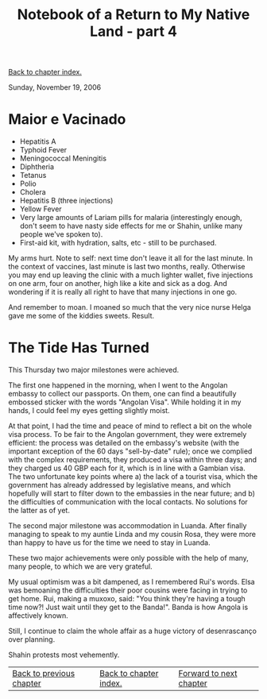#+title: Notebook of a Return to My Native Land - part 4
#+author: Marco Craveiro
#+options: num:nil author:nil toc:nil
#+bind: org-html-validation-link nil
#+HTML_HEAD: <link rel="stylesheet" href="../css/tufte.css" type="text/css" />

[[file:index.org][Back to chapter index.]]

Sunday, November 19, 2006

* Maior e Vacinado

- Hepatitis A
- Typhoid Fever
- Meningococcal Meningitis
- Diphtheria
- Tetanus
- Polio
- Cholera
- Hepatitis B (three injections)
- Yellow Fever
- Very large amounts of Lariam pills for malaria (interestingly
  enough, don't seem to have nasty side effects for me or Shahin,
  unlike many people we've spoken to).
- First-aid kit, with hydration, salts, etc - still to be purchased.

My arms hurt. Note to self: next time don't leave it all for the last
minute. In the context of vaccines, last minute is last two months,
really. Otherwise you may end up leaving the clinic with a much
lighter wallet, five injections on one arm, four on another, high like
a kite and sick as a dog. And wondering if it is really all right to
have that many injections in one go.

And remember to moan. I moaned so much that the very nice nurse Helga
gave me some of the kiddies sweets. Result.

* The Tide Has Turned

This Thursday two major milestones were achieved.

The first one happened in the morning, when I went to the Angolan
embassy to collect our passports. On them, one can find a beautifully
embossed sticker with the words "Angolan Visa". While holding it in my
hands, I could feel my eyes getting slightly moist.

At that point, I had the time and peace of mind to reflect a bit on
the whole visa process. To be fair to the Angolan government, they
were extremely efficient: the process was detailed on the embassy's
website (with the important exception of the 60 days "sell-by-date"
rule); once we complied with the complex requirements, they produced a
visa within three days; and they charged us 40 GBP each for it, which
is in line with a Gambian visa. The two unfortunate key points where a)
the lack of a tourist visa, which the government has already
addressed by legislative means, and which hopefully will start to
filter down to the embassies in the near future; and b) the
difficulties of communication with the local contacts. No solutions
for the latter as of yet.

The second major milestone was accommodation in Luanda. After finally
managing to speak to my auntie Linda and my cousin Rosa, they were
more than happy to have us for the time we need to stay in Luanda.

These two major achievements were only possible with the help of many,
many people, to which we are very grateful.

My usual optimism was a bit dampened, as I remembered Rui's
words. Elsa was bemoaning the difficulties their poor cousins were
facing in trying to get home. Rui, making a muxoxo, said: "You think
they're having a tough time now?! Just wait until they get to the
Banda!". Banda is how Angola is affectively known.

Still, I continue to claim the whole affair as a huge victory of
desenrascanço over planning.

Shahin protests most vehemently.

| [[file:part_3.org][Back to previous chapter]] | [[file:index.org][Back to chapter index.]] | [[file:part_5.org][Forward to next chapter]] |

